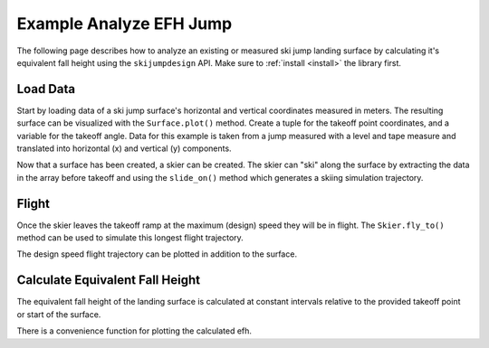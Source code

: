 ========================
Example Analyze EFH Jump
========================

The following page describes how to analyze an existing or measured ski jump landing
surface by calculating it's equivalent fall height using the ``skijumpdesign`` API. Make sure to
:ref:`install <install>` the library first.

Load Data
=========

Start by loading data of a ski jump surface's horizontal and vertical
coordinates measured in meters. The resulting surface can be visualized
with the ``Surface.plot()`` method. Create a tuple for the takeoff point
coordinates, and a variable for the takeoff angle. Data for this example
is taken from a jump measured with a level and tape measure and translated
into horizontal (x) and vertical (y) components.

.. plot::
   :include-source: True
   :context:
   :width: 600px

   from skijumpdesign import Surface
   import numpy as np

   takeoff_ang = 10  # degrees
   takeoff_point = (0,0)  # meters

   x_ft = [-232.3,-203.7,-175.0,-146.3,-117.0,-107.4,-97.7,-88.0,-78.2,-68.5,
           -58.8,-49.1,-39.4,-34.5,-29.7,-24.8,-19.8,-17.8,-15.8,-13.8,-11.8,
           -9.8,-7.8,-5.9,-3.9,-2.0,0.0,0.0,0.0,2.0,3.9,5.9,7.9,9.9,11.9,13.9,
           15.9,17.9,19.9,21.9,23.9,25.8,27.8,29.7,31.5,33.4,35.2, 37.0,38.8,
           43.3,47.8,52.3,56.8,61.5,66.2,70.9,75.7,80.6,85.5,88.4,88.4] # feet

   y_ft = [55.5,46.4,37.7,29.1,22.2,19.7,17.2,14.8,12.5,10.2,7.7,5.2,2.9,1.8,
           0.7,-0.2,-1.0,-1.2,-1.4,-1.6,-1.7,-1.6,-1.5,-1.3,-1.0,-0.4,0.0,0.0,
           0.0,-0.3,-0.8,-1.0,-1.4,-1.4,-1.5,-1.5,-1.5,-1.5,-1.6,-1.8,-2.0,
           -2.4,-2.9,-3.5,-4.2,-5.0,-5.8,-6.7,-7.5,-9.8,-12.0,-14.2,-16.2,-18.1,
           -19.8,-21.4,-22.9,-24.0,-25.0,-25.6,-25.6] # feet

   x = np.asarray(x_ft)*0.3048 # convert to meters
   y = np.asarray(y_ft)*0.3048 # convert to meters

   measured_surf = Surface(x, y)

   measured_surf.plot()

Now that a surface has been created, a skier can be created. The skier can "ski"
along the surface by extracting the data in the array before takeoff and using
the ``slide_on()`` method which generates a skiing simulation trajectory.

.. plot::
   :include-source: True
   :context: close-figs
   :width: 600px

   from skijumpdesign import Skier

   x_beforetakeoff = x[x<=takeoff_point[0]]
   y_beforetakeoff = y[x<=takeoff_point[0]]

   before_takeoff = Surface(x_beforetakeoff, y_beforetakeoff)

   skier = Skier()

   beforetakeoff_traj = skier.slide_on(before_takeoff)

   beforetakeoff_traj.plot_time_series()

Flight
======

Once the skier leaves the takeoff ramp at the maximum (design) speed they will be in flight.
The ``Skier.fly_to()`` method can be used to simulate this longest flight trajectory.

.. plot::
   :include-source: True
   :context: close-figs
   :width: 600px

   takeoff_vel = skier.end_vel_on(before_takeoff)

   flight = skier.fly_to(measured_surf, init_pos=before_takeoff.end,
                         init_vel=takeoff_vel)

   flight.plot_time_series()

The design speed flight trajectory can be plotted in addition to the surface.

.. plot::
   :include-source: True
   :context: close-figs
   :width: 600px

   ax = measured_surf.plot()
   flight.plot(ax=ax, color='#9467bd')

Calculate Equivalent Fall Height
================================

The equivalent fall height of the landing surface is calculated at constant
intervals relative to the provided takeoff point or start of the surface.

.. plot::
   :include-source: True
   :context: close-figs
   :width: 600px

   dist, efh = measured_surf.calculate_efh(np.deg2rad(takeoff_ang), takeoff_point,
                                           skier, increment=0.2)

There is a convenience function for plotting the calculated efh.

.. plot::
   :include-source: True
   :context: close-figs
   :width: 600px

   from skijumpdesign.functions import plot_efh

   plot_efh(measured_surf, takeoff_ang, takeoff_point, skier=skier)


